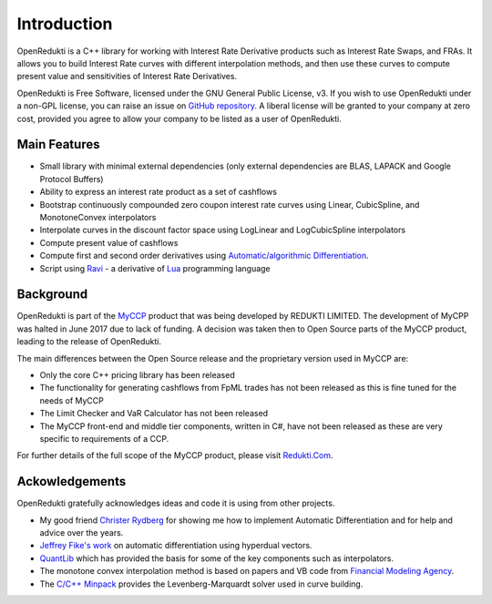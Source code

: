 ============
Introduction
============

OpenRedukti is a C++ library for working with Interest Rate Derivative products such as Interest Rate Swaps, and
FRAs. It allows you to build Interest Rate curves with different interpolation methods, and then use these curves
to compute present value and sensitivities of Interest Rate Derivatives.

OpenRedukti is Free Software, licensed under the GNU General Public License, v3. If you wish to use OpenRedukti
under a non-GPL license, you can raise an issue on `GitHub repository <https://github.com/redukti/OpenRedukti>`_. 
A liberal license will be granted to your company at zero cost, provided you agree to allow your company
to be listed as a user of OpenRedukti.

Main Features
=============
* Small library with minimal external dependencies (only external dependencies are BLAS, LAPACK and Google Protocol Buffers) 
* Ability to express an interest rate product as a set of cashflows
* Bootstrap continuously compounded zero coupon interest rate curves using Linear, CubicSpline, and MonotoneConvex interpolators
* Interpolate curves in the discount factor space using LogLinear and LogCubicSpline interpolators
* Compute present value of cashflows
* Compute first and second order derivatives using `Automatic/algorithmic Differentiation <http://www.autodiff.org/>`_.
* Script using `Ravi <https://github.com/dibyendumajumdar/ravi>`_ - a derivative of `Lua <http://www.lua.org>`_ programming language

Background
==========
OpenRedukti is part of the `MyCCP <http://redukti.com/>`_ product that was being developed by REDUKTI LIMITED. The development of MyCPP
was halted in June 2017 due to lack of funding. A decision was taken then to Open Source parts of the MyCCP product, leading to
the release of OpenRedukti.

The main differences between the Open Source release and the proprietary version used in MyCCP are:

* Only the core C++ pricing library has been released
* The functionality for generating cashflows from FpML trades has not been released as this is fine tuned for the needs of MyCCP
* The Limit Checker and VaR Calculator has not been released
* The MyCCP front-end and middle tier components, written in C#, have not been released as these are very specific to requirements of a CCP.

For further details of the full scope of the MyCCP product, please visit `Redukti.Com <http://redukti.com/myccp-product-specifications.html>`_. 

Ackowledgements
===============
OpenRedukti gratefully acknowledges ideas and code it is using from other projects.

* My good friend `Christer Rydberg <https://www.linkedin.com/in/christer-rydberg-phd-98012a7/>`_ for showing me how to implement Automatic Differentiation and for help and advice over the years. 
* `Jeffrey Fike's work <http://adl.stanford.edu/hyperdual/>`_ on automatic differentiation using hyperdual vectors.
* `QuantLib <http://quantlib.org/index.shtml>`_ which has provided the basis for some of the key components such as interpolators.
* The monotone convex interpolation method is based on papers and VB code from `Financial Modeling Agency <http://finmod.co.za/#our-research>`_. 
* The `C/C++ Minpack <http://devernay.free.fr/hacks/cminpack/>`_ provides the Levenberg-Marquardt solver used in curve building.